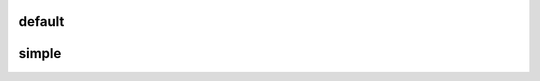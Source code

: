 default
======

.. image:: http://raw.github.com/mytoh/kehote/master/default.png


simple
=====

.. image:: http://raw.github.com/mytoh/master/kehote/simple.png

